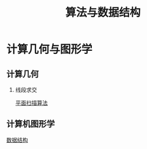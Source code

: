 # -*- org -*-

# Time-stamp: <2011-09-25 15:59:45 Sunday by ldw>

#+OPTIONS: ^:nil author:nil timestamp:nil creator:nil H:2 LaTeX:t

#+STARTUP: indent


#+TITLE: 算法与数据结构

#+STYLE: <link rel="stylesheet" type="text/css" href="/css/worg.css" />



* 计算几何与图形学

** 计算几何
  
*** 线段求交

[[file:flatscanning.org][平面扫描算法]]


** 计算机图形学

[[file:datastructure.org][数据结构]]


#+include "datastructure.org" :lines "16-"
